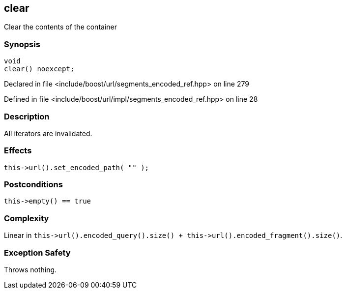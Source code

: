 :relfileprefix: ../../../
[#28A630F95BCACB5B26F7D8A7B8F9FDD0A14737B9]
== clear

pass:v,q[Clear the contents of the container]


=== Synopsis

[source,cpp,subs="verbatim,macros,-callouts"]
----
void
clear() noexcept;
----

Declared in file <include/boost/url/segments_encoded_ref.hpp> on line 279

Defined in file <include/boost/url/impl/segments_encoded_ref.hpp> on line 28

=== Description

pass:v,q[All iterators are invalidated.]

=== Effects
[,cpp]
----
this->url().set_encoded_path( "" );
----

=== Postconditions
[,cpp]
----
this->empty() == true
----

=== Complexity
pass:v,q[Linear in `this->url().encoded_query().size() + this->url().encoded_fragment().size()`.]

=== Exception Safety
pass:v,q[Throws nothing.]


